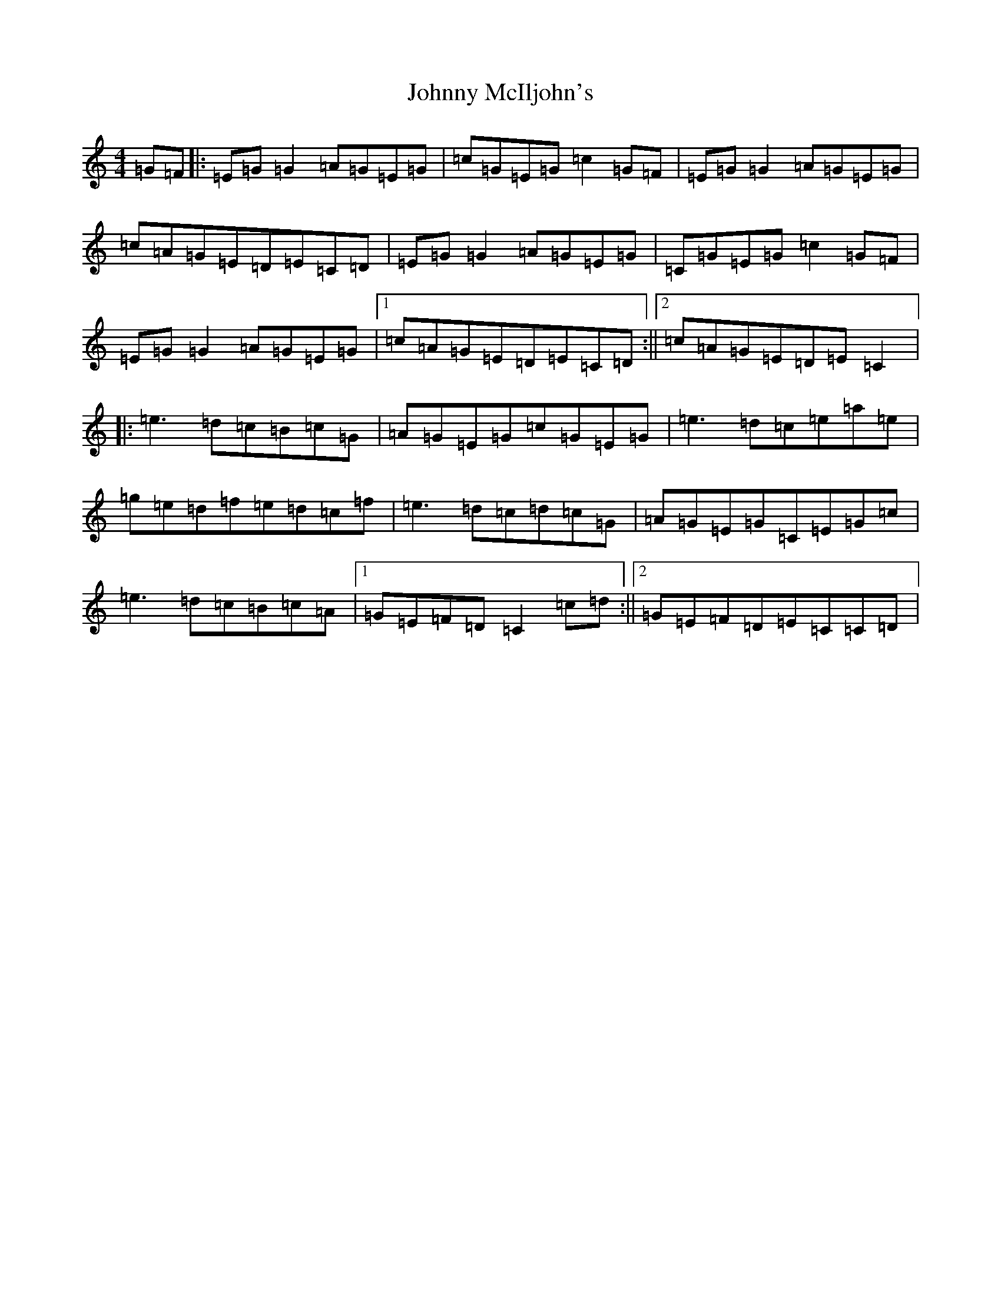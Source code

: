 X: 10956
T: Johnny McIljohn's
S: https://thesession.org/tunes/1491#setting24052
Z: D Major
R: reel
M: 4/4
L: 1/8
K: C Major
=G=F|:=E=G=G2=A=G=E=G|=c=G=E=G=c2=G=F|=E=G=G2=A=G=E=G|=c=A=G=E=D=E=C=D|=E=G=G2=A=G=E=G|=C=G=E=G=c2=G=F|=E=G=G2=A=G=E=G|1=c=A=G=E=D=E=C=D:||2=c=A=G=E=D=E=C2|:=e3=d=c=B=c=G|=A=G=E=G=c=G=E=G|=e3=d=c=e=a=e|=g=e=d=f=e=d=c=f|=e3=d=c=d=c=G|=A=G=E=G=C=E=G=c|=e3=d=c=B=c=A|1=G=E=F=D=C2=c=d:||2=G=E=F=D=E=C=C=D|